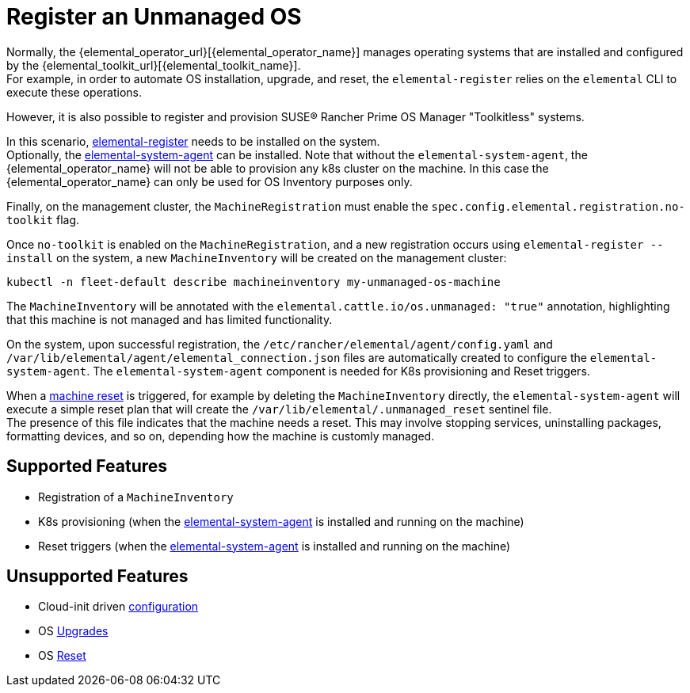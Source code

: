 = Register an Unmanaged OS

Normally, the {elemental_operator_url}[{elemental_operator_name}] manages operating systems that are installed and configured by the {elemental_toolkit_url}[{elemental_toolkit_name}]. +
For example, in order to automate OS installation, upgrade, and reset, the `elemental-register` relies on the `elemental` CLI to execute these operations.

However, it is also possible to register and provision SUSE® Rancher Prime OS Manager "Toolkitless" systems.

In this scenario, xref:architecture-components.adoc#_elemental_register_command_line_tool[elemental-register] needs to be installed on the system. +
Optionally, the xref:architecture-components.adoc#_elemental_system_agent_daemon[elemental-system-agent] can be installed. Note that without the `elemental-system-agent`, the {elemental_operator_name} will not be able to provision any k8s cluster on the machine. In this case the {elemental_operator_name} can only be used for OS Inventory purposes only.

Finally, on the management cluster, the `MachineRegistration` must enable the `spec.config.elemental.registration.no-toolkit` flag.

Once `no-toolkit` is enabled on the `MachineRegistration`, and a new registration occurs using `elemental-register --install` on the system, a new `MachineInventory` will be created on the management cluster:

[,bash]
----
kubectl -n fleet-default describe machineinventory my-unmanaged-os-machine
----

The `MachineInventory` will be annotated with the `elemental.cattle.io/os.unmanaged: "true"` annotation, highlighting that this machine is not managed and has limited functionality.

On the system, upon successful registration, the `/etc/rancher/elemental/agent/config.yaml` and `/var/lib/elemental/agent/elemental_connection.json` files are automatically created to configure the `elemental-system-agent`.
The `elemental-system-agent` component is needed for K8s provisioning and Reset triggers.

When a xref:reset.adoc[machine reset] is triggered, for example by deleting the `MachineInventory` directly, the `elemental-system-agent` will execute a simple reset plan that will create the `/var/lib/elemental/.unmanaged_reset` sentinel file. +
The presence of this file indicates that the machine needs a reset. This may involve stopping services, uninstalling packages, formatting devices, and so on, depending how the machine is customly managed.

== Supported Features

* Registration of a `MachineInventory`
* K8s provisioning (when the xref:architecture-components.adoc#_elemental_system_agent_daemon[elemental-system-agent] is installed and running on the machine)
* Reset triggers (when the xref:architecture-components.adoc#_elemental_system_agent_daemon[elemental-system-agent] is installed and running on the machine)

== Unsupported Features

* Cloud-init driven xref:cloud-config-reference.adoc[configuration]
* OS xref:upgrade.adoc[Upgrades]
* OS xref:reset.adoc[Reset]
